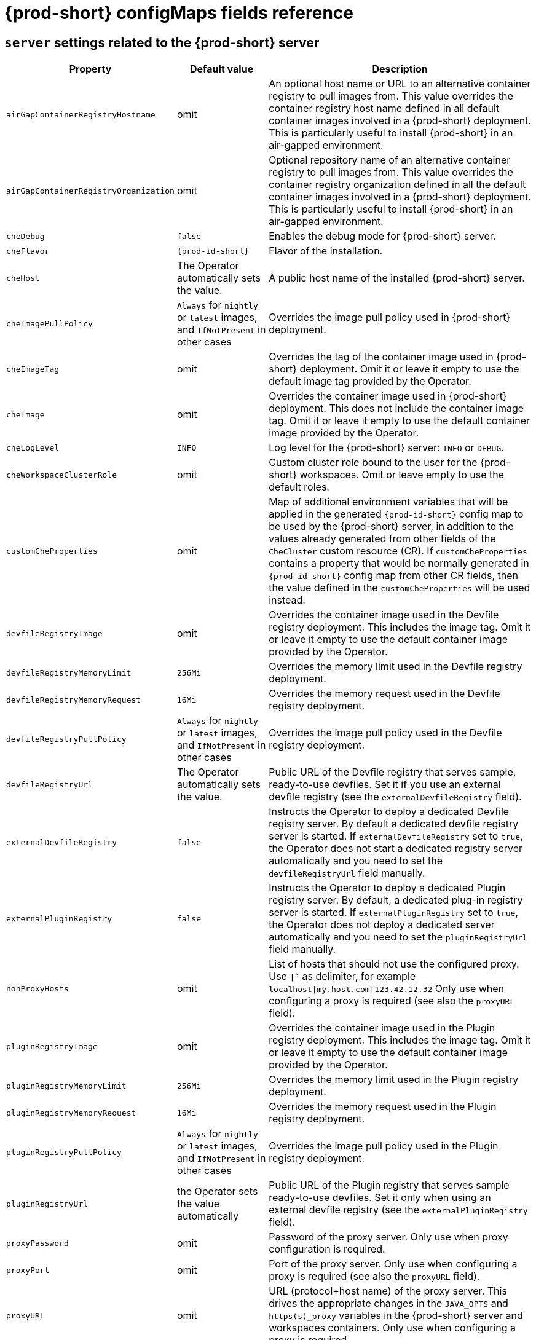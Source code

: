 // Module included in the following assemblies:
//
// advanced-configuration-options

[id="{prod-id-short}-configmaps-fields-reference_{context}"]

= {prod-short} configMaps fields reference

== `server` settings related to the {prod-short} server

[cols="1,1,3", options="header"]
:===
Property: Default value: Description

`airGapContainerRegistryHostname`: omit: An optional host name or URL to an alternative container registry to pull images from. This value overrides the container registry host name defined in all default container images involved in a {prod-short} deployment. This is particularly useful to install {prod-short} in an air-gapped environment.
`airGapContainerRegistryOrganization`: omit: Optional repository name of an alternative container registry to pull images from. This value overrides the container registry organization defined in all the default container images involved in a {prod-short} deployment. This is particularly useful to install {prod-short} in an air-gapped environment.
`cheDebug`: `false`: Enables the debug mode for {prod-short} server.
`cheFlavor`: `{prod-id-short}`: Flavor of the installation.
`cheHost`: The Operator automatically sets the value.: A public host name of the installed {prod-short} server.
`cheImagePullPolicy`:  `Always` for `nightly` or `latest` images, and `IfNotPresent` in other cases: Overrides the image pull policy used in {prod-short} deployment.
`cheImageTag`: omit:  Overrides the tag of the container image used in {prod-short} deployment. Omit it or leave it empty to use the default image tag provided by the Operator.
`cheImage`: omit: Overrides the container image used in {prod-short} deployment. This does not include the container image tag. Omit it or leave it empty to use the default container image provided by the Operator.
`cheLogLevel`: `INFO`: Log level for the {prod-short} server\: `INFO` or `DEBUG`.
`cheWorkspaceClusterRole`: omit: Custom cluster role bound to the user for the {prod-short} workspaces. Omit or leave empty to use the default roles.
`customCheProperties`: omit: Map of additional environment variables that will be applied in the generated `{prod-id-short}` config map to be used by the {prod-short} server, in addition to the values already generated from other fields of the `CheCluster` custom resource (CR). If `customCheProperties` contains a property that would be normally generated in `{prod-id-short}` config map from other CR fields, then the value defined in the `customCheProperties` will be used instead.
`devfileRegistryImage`: omit: Overrides the container image used in the Devfile registry deployment. This includes the image tag. Omit it or leave it empty to use the default container image provided by the Operator.
`devfileRegistryMemoryLimit`: `256Mi`: Overrides the memory limit used in the Devfile registry deployment.
`devfileRegistryMemoryRequest`: `16Mi`: Overrides the memory request used in the Devfile registry deployment.
`devfileRegistryPullPolicy`: `Always` for `nightly` or `latest` images, and `IfNotPresent` in other cases: Overrides the image pull policy used in the Devfile registry deployment.
`devfileRegistryUrl`: The Operator automatically sets the value.: Public URL of the Devfile registry that serves sample, ready-to-use devfiles. Set it if you use an external devfile registry (see the `externalDevfileRegistry` field).
`externalDevfileRegistry`: `false`: Instructs the Operator to deploy a dedicated Devfile registry server. By default a dedicated devfile registry server is started. If `externalDevfileRegistry` set to `true`, the Operator does not start a dedicated registry server automatically and you need to set the `devfileRegistryUrl` field manually.
`externalPluginRegistry`: `false`: Instructs the Operator to deploy a dedicated Plugin registry server. By default, a dedicated plug-in registry server is started. If `externalPluginRegistry` set to `true`, the Operator does not deploy a dedicated server automatically and you need to set the `pluginRegistryUrl` field manually.
`nonProxyHosts`: omit: List of hosts that should not use the configured proxy. Use `|`` as delimiter, for example `localhost|my.host.com|123.42.12.32` Only use when configuring a proxy is required (see also the `proxyURL` field).
`pluginRegistryImage`: omit: Overrides the container image used in the Plugin registry deployment. This includes the image tag. Omit it or leave it empty to use the default container image provided by the Operator.
`pluginRegistryMemoryLimit`: `256Mi`: Overrides the memory limit used in the Plugin registry deployment.
`pluginRegistryMemoryRequest`: `16Mi`: Overrides the memory request used in the Plugin registry deployment.
`pluginRegistryPullPolicy`: `Always` for `nightly` or `latest` images, and `IfNotPresent` in other cases: Overrides the image pull policy used in the Plugin registry deployment.
`pluginRegistryUrl`: the Operator sets the value automatically: Public URL of the Plugin registry that serves sample ready-to-use devfiles. Set it only when using an external devfile registry (see the `externalPluginRegistry` field).
`proxyPassword`: omit: Password of the proxy server. Only use when proxy configuration is required.
`proxyPort`: omit: Port of the proxy server. Only use when configuring a proxy is required (see also the `proxyURL` field).
`proxyURL`: omit: URL (protocol+host name) of the proxy server. This drives the appropriate changes in the `JAVA_OPTS` and `https(s)_proxy` variables in the {prod-short} server and workspaces containers. Only use when configuring a proxy is required.
`proxyUser`: omit: User name of the proxy server. Only use when configuring a proxy is required (see also the `proxyURL` field).
`selfSignedCert`: `false`: Enables the support of OpenShift clusters with routers that use self-signed certificates. When enabled, the Operator retrieves the default self-signed certificate of OpenShift routes and adds it to the Java trust store of the {prod-short} server. Required when activating the `tlsSupport` field on demo OpenShift clusters that have not been setup with a valid certificate for the routes.
`serverMemoryLimit`: `1Gi`: Overrides the memory limit used in the {prod-short} server deployment.
`serverMemoryRequest`: `512Mi`: Overrides the memory request used in the {prod-short} server deployment.
`tlsSupport`: `false`: Instructs the Operator to deploy {prod-short} in TLS mode. Enabling TLS requires enabling the `selfSignedCert` field.
:===

== `database` configuration settings related to the database used by {prod-short}

[cols="1,1,3", options="header"]
:===
Property: Default value: Description

`chePostgresDb`: `dbche`: PostgreSQL database name that the {prod-short} server uses to connect to the database.
`chePostgresHostName`: the Operator sets the value automatically: PostgreSQL Database host name that the {prod-short} server uses to connect to. Defaults to `postgres`. Override this value only when using an external database. (See the field `externalDb`.)
`chePostgresPassword`: auto-generated value: PostgreSQL password that the {prod-short} server uses to connect to the database.
`chePostgresPort`: `5432`: PostgreSQL Database port that the {prod-short} server uses to connect to. Override this value only when using an external database (see field `externalDb`).
`chePostgresUser`: `pgche`: PostgreSQL user that the {prod-short} server uses to connect to the database.
`externalDb`: `false`: Instructs the Operator to deploy a dedicated database. By default, a dedicated PostgreSQL database is deployed as part of the {prod-short} installation. If set to `true`, the Operator does not deploy a dedicated database automatically, you need to provide connection details to an external database. See all the fields starting with\: `chePostgres`.
`postgresImagePullPolicy`: Always` for `nightly` or `latest` images, and `IfNotPresent` in other cases: Overrides the image pull policy used in the PostgreSQL database deployment.
`postgresImage`: omit: Overrides the container image used in the PostgreSQL database deployment. This includes the image tag. Omit it or leave it empty to use the default container image provided by the Operator.
:===

== `auth` configuration settings related to authentication used by {prod-short} installation

[cols="1,1,3", options="header"]
:===
Property: Default value: Description

`externalIdentityProvider`: `false`: By default, a dedicated Identity Provider server is deployed as part of the {prod-short} installation. But if `externalIdentityProvider` is `true`, then no dedicated identity provider will be deployed by the Operator and you might need to provide details about the external identity provider you want to use. See also all the other fields starting with\: `identityProvider`.
`identityProviderAdminUserName`:`admin`:  Overrides the name of the Identity Provider admin user.
`identityProviderClientId`: omit: Name of an Identity provider (Keycloak / RH SSO) `client-id` that should be used for {prod-short}. This is useful to override it ONLY if you use an external Identity Provider (see the `externalIdentityProvider` field). If omitted or left blank, it will be set to the value of the `flavor` field suffixed with `-public`.
`identityProviderImagePullPolicy`: `Always` for `nightly` or `latest` images, and `IfNotPresent` in other cases: Overrides the image pull policy used in the Identity Provider (Keycloak / RH SSO) deployment.
`identityProviderImage`: omit: Overrides the container image used in the Identity Provider (Keycloak / RH SSO) deployment. This includes the image tag. Omit it or leave it empty to use the default container image provided by the Operator.
`identityProviderPassword`: omit: Overrides the password of Keycloak admin user. Override it only when using an external Identity Provider (see the `externalIdentityProvider` field). Omit or leave empty to set an auto-generated password.
`identityProviderPostgresPassword`: the Operator sets the value automatically: Password for The Identity Provider (Keycloak / RH SSO) to connect to the database. This is useful to override it ONLY if you use an external Identity Provider (see the `externalIdentityProvider` field).
`identityProviderRealm`: omit: Name of an Identity provider (Keycloak / RH SSO) realm. Override it only when using an external Identity Provider (see the `externalIdentityProvider` field). Omit or leave empty blank to set it to the value of the `flavor` field.
`identityProviderURL`: the Operator sets the value automatically: Instructs the Operator to deploy a dedicated Identity Provider (Keycloak or RH SSO instance). Public URL of the Identity Provider server (Keycloak / RH SSO server). Set it only when using an external Identity Provider (see the `externalIdentityProvider` field).
`oAuthClientName`: the Operator sets the value automatically: Name of the OpenShift `OAuthClient` resource used to setup identity federation on the OpenShift side. See also the `OpenShiftoAuth` field.
`oAuthSecret`: the Operator sets the value automatically: Name of the secret set in the OpenShift `OAuthClient` resource used to setup identity federation on the OpenShift side. See also the `OAuthClientName` field.
`openShiftoAuth`: `true` on OpenShift: Enables the integration of the identity provider (Keycloak / RHSSO) with OpenShift OAuth. This allows users to login with their OpenShift login and have their workspaces created under personal OpenShift namespaces. The `kubeadmin` user is not supported, and logging through does not allow access to the {prod-short} Dashboard.
`updateAdminPassword`: `false`: Forces the default `admin` {prod-short} user to update password on first login.
:===

== `storage` configuration settings related to persistent storage used by {prod-short}


[cols="1,1,3", options="header"]
:===
Property: Default value: Description

`postgresPVCStorageClassName`: omit: Storage class for the Persistent Volume Claim dedicated to the PostgreSQL database. Omitted or leave empty to use a default storage class.
`preCreateSubPaths`: `false`: Instructs the {prod-short} server to launch a special Pod to pre-create a subpath in the Persistent Volumes. Enable it according to the configuration of your K8S cluster.
`pvcClaimSize`: `1Gi`: Size of the persistent volume claim for workspaces.
`pvcJobsImage`: omit: Overrides the container image used to create sub-paths in the Persistent Volumes. This includes the image tag. Omit it or leave it empty to use the default container image provided by the Operator. See also the `preCreateSubPaths` field.
`pvcStrategy`: `common`: Available options\:`common` (all workspaces PVCs in one volume), `per-workspace` (one PVC per workspace for all declared volumes) and `unique` (one PVC per declared volume).
`workspacePVCStorageClassName`: omit: Storage class for the Persistent Volume Claims dedicated to the {prod-short} workspaces. Omit or leave empty to use a default storage class.
:===


== `k8s` configuration settings specific to {prod-short} installations on Kubernetes

[cols="1,1,3", options="header"]
:===
Property: Default value: Description

`ingressClass`: `nginx`: Ingress class that defines which controller manages ingresses.
`ingressDomain`: omit: Global ingress domain for a K8S cluster. This field must be explicitly specified. This drives the `is kubernetes.io/ingress.class` annotation on {prod-short}-related ingresses.
`ingressStrategy`: `multi-host`: Strategy for ingress creation. This can be `multi-host` (host is explicitly provided in ingress), `single-host` (host is provided, path-based rules) and `default-host.*`(no host is provided, path-based rules).
`securityContextFsGroup,omitempty`: `1724`: FSGroup the {prod-short} Pod and Workspace Pods containers should run in.
`securityContextRunAsUser`: `1724`: ID of the user the {prod-short} Pod and Workspace Pods containers should run as.
`tlsSecretName`: omit: Name of a secret that is used to set ingress TLS termination if TLS is enabled. See also the `tlsSupport` field.
:===

== `installation` defines the observed state of {prod-short} installation

[cols="1,3", options="header"]
:===
Property: Description

`cheClusterRunning`: Status of a {prod-short} installation. Can be `Available`, `Unavailable`, or `Available, Rolling Update in Progress`.
`cheURL`: Public URL to the {prod-short} server.
`cheVersion`: Currently installed {prod-short} version.
`dbProvisioned`: Indicates whether a PostgreSQL instance has been correctly provisioned.
`devfileRegistryURL`: Public URL to the Devfile registry.
`helpLink`: A URL to where to find help related to the current Operator status.
`keycloakProvisioned`: Indicates whether an Identity Provider instance (Keycloak / RH SSO) has been provisioned with realm, client and user.
`keycloakURL`: Public URL to the Identity Provider server (Keycloak / RH SSO).
`message`: A human-readable message with details about why the Pod is in this state.
`openShiftoAuthProvisioned`: Indicates whether an Identity Provider instance (Keycloak / RH SSO) has been configured to integrate with the OpenShift OAuth.
`pluginRegistryURL`: Public URL to the Plugin registry.
`reason`: A brief CamelCase message with details about why the Pod is in this state.
:===

== Limits for workspaces

[cols="1,1,3", options="header"]
:===
Property: Default value: Description

`che.limits.workspace.env.ram`: `16gb`: The maximum amount of RAM that a user can allocate to a workspace when they create a new workspace. The RAM slider is adjusted to this maximum value.
`che.limits.workspace.idle.timeout`: `1800000`: The length of time that a user is idle with their workspace when the system will suspend the workspace and then stopping it. Idleness is the length of time that the user has not interacted with the workspace, meaning that one of our agents has not received interaction. Leaving a browser window open counts toward idleness.
:===

== Limits for the workspaces of an user

[cols="1,1,3", options="header"]
:===
Property: Default value: Description

`che.limits.user.workspaces.ram`: `16gb`: he total amount of RAM that a single user is allowed to allocate to running workspaces. A user can allocate this RAM to a single workspace or spread it across multiple workspaces.
`che.limits.user.workspaces.count`: `1800000`: The maximum number of workspaces that a user is allowed to create. The user will be presented with an error message if they try to create additional workspaces. This applies to the total number of both running and stopped workspaces.
`che.limits.user.workspaces.run.count`: `1`: The maximum number of running workspaces that a single user is allowed to have. If the user has reached this threshold and they try to start an additional workspace, they will be prompted with an error message. The user will need to stop a running workspace to activate another.
:===

== Limits for the workspaces of an organization


[cols="1,1,3", options="header"]
:===
Property: Default value: Description

`che.limits.organization.workspaces.ram`: `-1`: The total amount of RAM that a single organization (team) is allowed to allocate to running workspaces. An organization owner can allocate this RAM however they see fit across the team's workspaces.
`che.limits.organization.workspaces.count`: `-1`: The maximum number of workspaces that a organization is allowed to own. The organization will be presented an error message if they try to create additional workspaces. This applies to the total number of both running and stopped workspaces.
`che.limits.organization.workspaces.run.count`: `-1`: The maximum number of running workspaces that a single organization is allowed. If the organization has reached this threshold and they try to start an additional workspace, they will be prompted with an error message. The organization will need to stop a running workspace to activate another.

:===
